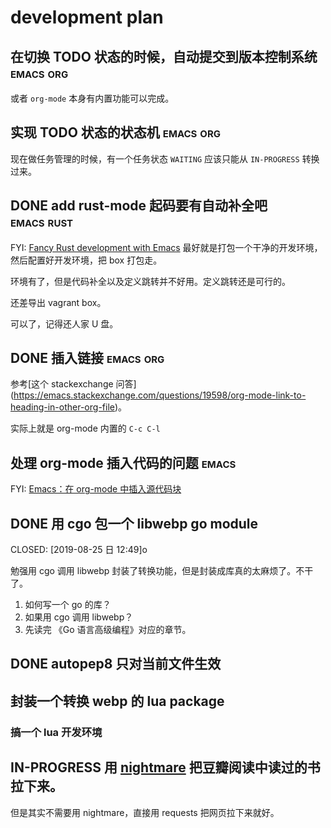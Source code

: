* development plan

** 在切换 TODO 状态的时候，自动提交到版本控制系统            :emacs:org:

   或者 =org-mode= 本身有内置功能可以完成。

** 实现 TODO 状态的状态机                                    :emacs:org:

   现在做任务管理的时候，有一个任务状态 =WAITING= 应该只能从 =IN-PROGRESS= 转换过来。

** DONE add rust-mode 起码要有自动补全吧                         :emacs:rust:
   CLOSED: [2019-08-23 五 13:12]

   FYI: [[http://julienblanchard.com/2016/fancy-rust-development-with-emacs/][Fancy Rust development with Emacs]]
   最好就是打包一个干净的开发环境，然后配置好开发环境，把 box 打包走。

   环境有了，但是代码补全以及定义跳转并不好用。定义跳转还是可行的。

   还差导出 vagrant box。

   可以了，记得还人家 U 盘。

** DONE 插入链接                                             :emacs:org:
   CLOSED: [2019-08-19 一 10:20]

   参考[这个 stackexchange 问答](https://emacs.stackexchange.com/questions/19598/org-mode-link-to-heading-in-other-org-file)。

   实际上就是 org-mode 内置的 =C-c C-l=

** 处理 org-mode 插入代码的问题                                       :emacs:

   FYI: [[http://wenshanren.org/?p=327][Emacs：在 org-mode 中插入源代码块]]

** DONE 用 cgo 包一个 libwebp go module
   CLOSED: [2019-08-25 日 12:49]o

   勉强用 cgo 调用 libwebp 封装了转换功能，但是封装成库真的太麻烦了。不干了。

   1. 如何写一个 go 的库？
   2. 如果用 cgo 调用 libwebp？
   3. 先读完 《Go 语言高级编程》对应的章节。

** DONE autopep8 只对当前文件生效      
   CLOSED: [2019-08-29 四 10:25]

** 封装一个转换 webp 的 lua package

*** 搞一个 lua 开发环境

** IN-PROGRESS 用 [[https://github.com/segmentio/nightmare][nightmare]] 把豆瓣阅读中读过的书拉下来。

   但是其实不需要用 nightmare，直接用 requests 把网页拉下来就好。

